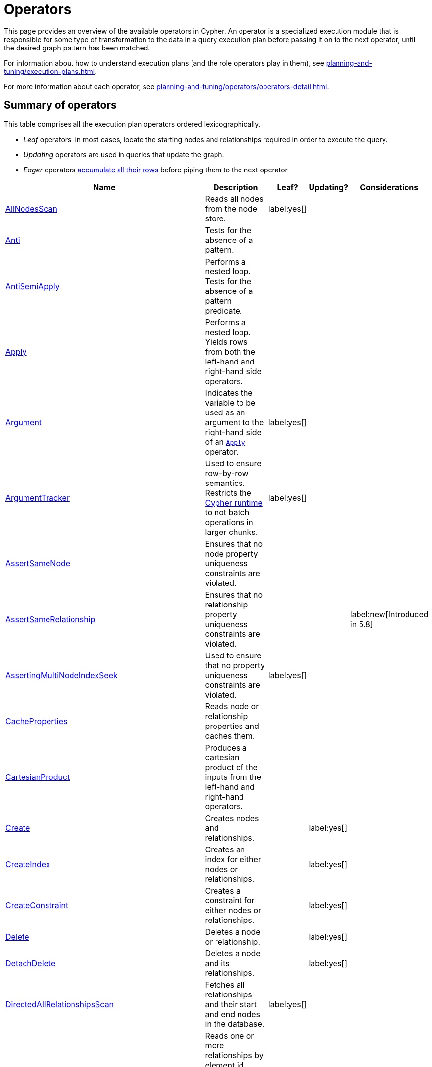:description: Overview page for the Cypher operators.
= Operators

This page provides an overview of the available operators in Cypher.
An operator is a specialized execution module that is responsible for some type of transformation to the data in a query execution plan before passing it on to the next operator, until the desired graph pattern has been matched.

For information about how to understand execution plans (and the role operators play in them), see xref:planning-and-tuning/execution-plans.adoc[].

For more information about each operator, see xref:planning-and-tuning/operators/operators-detail.adoc[].

== Summary of operators

This table comprises all the execution plan operators ordered lexicographically.

* _Leaf_ operators, in most cases, locate the starting nodes and relationships required in order to execute the query.

* _Updating_ operators are used in queries that update the graph.

* _Eager_ operators xref::planning-and-tuning/execution-plans.adoc#lazy-eager-evaluation[accumulate all their rows] before piping them to the next operator.

[cols="35a,35a,8,12,18", options="header"]
|===
| Name | Description | Leaf? | Updating? | Considerations

| xref::planning-and-tuning/operators/operators-detail.adoc#query-plan-all-nodes-scan[AllNodesScan]
| Reads all nodes from the node store.
| label:yes[]
|
|

| xref::planning-and-tuning/operators/operators-detail.adoc#query-plan-anti[Anti]
| Tests for the absence of a pattern.
|
|
|

| xref::planning-and-tuning/operators/operators-detail.adoc#query-plan-anti-semi-apply[AntiSemiApply]
a|
Performs a nested loop.
Tests for the absence of a pattern predicate.
|
|
|

| xref::planning-and-tuning/operators/operators-detail.adoc#query-plan-apply[Apply]
| Performs a nested loop. Yields rows from both the left-hand and right-hand side operators.
|
|
|

| xref::planning-and-tuning/operators/operators-detail.adoc#query-plan-argument[Argument]
| Indicates the variable to be used as an argument to the right-hand side of an xref:planning-and-tuning/operators/operators-detail.adoc#query-plan-apply[`Apply`] operator.
| label:yes[]
|
|

| xref::planning-and-tuning/operators/operators-detail.adoc#query-plan-argument-tracker[ArgumentTracker]
| Used to ensure row-by-row semantics.
Restricts the xref:planning-and-tuning/runtimes/index.adoc[Cypher runtime] to not batch operations in larger chunks.
| label:yes[]
|
|

| xref::planning-and-tuning/operators/operators-detail.adoc#query-plan-assert-same-node[AssertSameNode]
| Ensures that no node property uniqueness constraints are violated.
|
|
|

| xref::planning-and-tuning/operators/operators-detail.adoc#query-plan-assert-same-relationship[AssertSameRelationship]
| Ensures that no relationship property uniqueness constraints are violated.
|
|
| label:new[Introduced in 5.8]

| xref::planning-and-tuning/operators/operators-detail.adoc#query-plan-asserting-multi-node-index-seek[AssertingMultiNodeIndexSeek]
| Used to ensure that no property uniqueness constraints are violated.
| label:yes[]
|
|

| xref::planning-and-tuning/operators/operators-detail.adoc#query-plan-cache-properties[CacheProperties]
| Reads node or relationship properties and caches them.
|
|
|

| xref::planning-and-tuning/operators/operators-detail.adoc#query-plan-cartesian-product[CartesianProduct]
| Produces a cartesian product of the inputs from the left-hand and right-hand operators.
|
|
|

| xref::planning-and-tuning/operators/operators-detail.adoc#query-plan-create[Create]
| Creates nodes and relationships.
|
| label:yes[]
|

| xref::planning-and-tuning/operators/operators-detail.adoc#query-plan-create-index[CreateIndex]
| Creates an index for either nodes or relationships.
|
| label:yes[]
|

| xref::planning-and-tuning/operators/operators-detail.adoc#query-plan-create-constraint[CreateConstraint]
| Creates a constraint for either nodes or relationships.
|
| label:yes[]
|

| xref::planning-and-tuning/operators/operators-detail.adoc#query-plan-delete[Delete]
| Deletes a node or relationship.
|
| label:yes[]
|

| xref::planning-and-tuning/operators/operators-detail.adoc#query-plan-detach-delete[DetachDelete]
| Deletes a node and its relationships.
|
| label:yes[]
|

| xref::planning-and-tuning/operators/operators-detail.adoc#query-plan-directed-all-relationships-scan[DirectedAllRelationshipsScan]
| Fetches all relationships and their start and end nodes in the database.
| label:yes[]
|
|

| xref::planning-and-tuning/operators/operators-detail.adoc#query-plan-directed-relationship-by-element-id-seek[DirectedRelationshipByElementIdSeek]
| Reads one or more relationships by element id (specified via the function xref::functions/scalar.adoc#functions-elementid[elementId()]) from the relationship store and produces the relationship as well as the source and target node of the relationship.
| label:yes[]
|
|

| xref::planning-and-tuning/operators/operators-detail.adoc#query-plan-directed-relationship-by-id-seek[DirectedRelationshipByIdSeek]
| Reads one or more relationships by id (specified via the function xref::functions/scalar.adoc#functions-id[Id()]) from the relationship store, and produces the relationship as well as the source and target node of the relationship.
| label:yes[]
|
|

| xref::planning-and-tuning/operators/operators-detail.adoc#query-plan-directed-relationship-index-contains-scan[DirectedRelationshipIndexContainsScan]
| Examines all values stored in an index, searching for entries containing a specific `STRING`; for example, in queries including `CONTAINS`.
| label:yes[]
|
|

| xref::planning-and-tuning/operators/operators-detail.adoc#query-plan-directed-relationship-index-ends-with-scan[DirectedRelationshipIndexEndsWithScan]
| Examines all values stored in an index, searching for entries ending in a specific `STRING`; for example, in queries containing `ENDS WITH`.
| label:yes[]
|
|

| xref::planning-and-tuning/operators/operators-detail.adoc#query-plan-directed-relationship-index-scan[DirectedRelationshipIndexScan]
| Examines all values stored in an index, returning all relationships and their start and end nodes with a particular relationship type and a specified property.
| label:yes[]
|
|

| xref::planning-and-tuning/operators/operators-detail.adoc#query-plan-directed-relationship-index-seek[DirectedRelationshipIndexSeek]
| Finds relationships and their start and end nodes using an index seek.
| label:yes[]
|
|

| xref::planning-and-tuning/operators/operators-detail.adoc#query-plan-directed-relationship-index-seek-by-range[DirectedRelationshipIndexSeekByRange]
| Finds relationships and their start and end nodes using an index seek where the value of the property matches a given prefix `STRING`.
| label:yes[]
|
|

| xref::planning-and-tuning/operators/operators-detail.adoc#query-plan-directed-relationship-type-scan[DirectedRelationshipTypeScan]
| Fetches all relationships and their start and end nodes with a specific type from the relationship type index.
| label:yes[]
|
|

| xref::planning-and-tuning/operators/operators-detail.adoc#query-plan-directed-union-relationship-types-scan[DirectedUnionRelationshipTypesScan]
| Fetches all relationships and their start and end nodes with at least one of the provided types from the relationship type index.
|
|
|

| xref::planning-and-tuning/operators/operators-detail.adoc#query-plan-distinct[Distinct]
| Drops duplicate rows from the incoming stream of rows.
|
|
| label:eager[]

| xref::planning-and-tuning/operators/operators-detail.adoc#query-plan-do-nothing-if-exists-constraint[DoNothingIfExists(CONSTRAINT)]
| Checks if a constraint already exists, if it does then it stops the execution, if not it continues.
| label:yes[]
|
|

| xref::planning-and-tuning/operators/operators-detail.adoc#query-plan-do-nothing-if-exists-index[DoNothingIfExists(INDEX)]
| Checks if an index already exists, if it does then it stops the execution, if not it continues.
| label:yes[]
|
|

| xref::planning-and-tuning/operators/operators-detail.adoc#query-plan-drop-constraint[DropConstraint]
| Drops a constraint using its name.
| label:yes[]
| label:yes[]
|

| xref::planning-and-tuning/operators/operators-detail.adoc#query-plan-drop-index[DropIndex]
| Drops an index using its name.
| label:yes[]
| label:yes[]
|

| xref::planning-and-tuning/operators/operators-detail.adoc#query-plan-eager[Eager]
| For isolation purposes, `Eager` ensures that operations affecting subsequent operations are executed fully for the whole dataset before continuing execution.
|
|
| label:eager[]

| xref::planning-and-tuning/operators/operators-detail.adoc#query-plan-eager-aggregation[EagerAggregation]
| Evaluates a grouping expression.
|
|
| label:eager[]

| xref::planning-and-tuning/operators/operators-detail.adoc#query-plan-empty-result[EmptyResult]
| Eagerly loads all incoming data and discards it.
|
|
| label:eager[]

| xref::planning-and-tuning/operators/operators-detail.adoc#query-plan-empty-row[EmptyRow]
| Returns a single row with no columns.
| label:yes[]
|
|

| xref::planning-and-tuning/operators/operators-detail.adoc#query-plan-exhaustive-limit[ExhaustiveLimit]
a|
The `ExhaustiveLimit` operator is similar to the xref:planning-and-tuning/operators/operators-detail.adoc#query-plan-limit[`Limit`]operator, but always exhausts the input.
Used when combining `LIMIT` and updates.
|
|
|

| xref::planning-and-tuning/operators/operators-detail.adoc#query-plan-expand-all[Expand(All)]
| Traverses incoming or outgoing relationships from a given node.
|
|
|

| xref::planning-and-tuning/operators/operators-detail.adoc#query-plan-expand-into[Expand(Into)]
| Finds all relationships between two nodes.
|
|
|

| xref::planning-and-tuning/operators/operators-detail.adoc#query-plan-filter[Filter]
| Filters each row coming from the child operator, only passing through rows that evaluate the predicates to `true`.
|
|
|

| xref::planning-and-tuning/operators/operators-detail.adoc#query-plan-foreach[Foreach]
a|
Performs a nested loop.
Yields rows from the left-hand operator and discards rows from the right-hand operator.
|
|
|

| xref::planning-and-tuning/operators/operators-detail.adoc#query-plan-intersection-node-by-labels-scan[IntersectionNodeByLabelsScan]
| Fetches all nodes that have all of the provided labels from the node label index.
| label:yes[]
|
| label:new[Introduced in 5.5]

| xref::planning-and-tuning/operators/operators-detail.adoc#query-plan-let-anti-semi-apply[LetAntiSemiApply]
a|
Performs a nested loop.
Tests for the absence of a pattern predicate in queries containing multiple pattern predicates.
|
|
|

| xref::planning-and-tuning/operators/operators-detail.adoc#query-plan-let-select-or-anti-semi-apply[LetSelectOrAntiSemiApply]
a|
Performs a nested loop.
Tests for the absence of a pattern predicate that is combined with other predicates.
|
|
|

| xref::planning-and-tuning/operators/operators-detail.adoc#query-plan-let-select-or-semi-apply[LetSelectOrSemiApply]
a|
Performs a nested loop.
Tests for the presence of a pattern predicate that is combined with other predicates.
|
|
|

| xref::planning-and-tuning/operators/operators-detail.adoc#query-plan-let-semi-apply[LetSemiApply]
a|
Performs a nested loop.
Tests for the presence of a pattern predicate in queries containing multiple pattern predicates.
|
|
|

| xref::planning-and-tuning/operators/operators-detail.adoc#query-plan-limit[Limit]
| Returns the first `+n+` rows from the incoming input.
|
|
|

| xref::planning-and-tuning/operators/operators-detail.adoc#query-plan-load-csv[LoadCSV]
| Loads data from a CSV source into the query.
| label:yes[]
|
|

| xref::planning-and-tuning/operators/operators-detail.adoc#query-plan-locking-merge[LockingMerge]
| Similar to the xref:planning-and-tuning/operators/operators-detail.adoc#query-plan-merge[`Merge`] operator but will lock the start and end node when creating a relationship if necessary.
|
|
|

| xref::planning-and-tuning/operators/operators-detail.adoc#query-plan-merge[Merge]
| The `Merge` operator will either read or create nodes and/or relationships.
|
|
|

| xref::planning-and-tuning/operators/operators-detail.adoc#query-plan-multi-node-index-seek[MultiNodeIndexSeek]
| Finds nodes using multiple index seeks.
| label:yes[]
|
|

| xref::planning-and-tuning/operators/operators-detail.adoc#query-plan-node-by-element-id-seek[NodeByElementIdSeek]
| Reads one or more nodes by id from the node store, specified via the function xref::functions/scalar.adoc#functions-elementid[elementId()].
| label:yes[]
|
| label:new[Introduced in 5.3]

| xref::planning-and-tuning/operators/operators-detail.adoc#query-plan-node-by-id-seek[NodeByIdSeek]
| Reads one or more nodes by id from the node store, specified via the function xref::functions/scalar.adoc#functions-id[id()].
| label:yes[]
|
|

| xref::planning-and-tuning/operators/operators-detail.adoc#query-plan-node-by-label-scan[NodeByLabelScan]
| Fetches all nodes with a specific label from the node label index.
| label:yes[]
|
|

| xref::planning-and-tuning/operators/operators-detail.adoc#query-plan-node-count-from-count-store[NodeCountFromCountStore]
| Uses the count store to answer questions about node counts.
| label:yes[]
|
|

| xref::planning-and-tuning/operators/operators-detail.adoc#query-plan-node-hash-join[NodeHashJoin]
| Executes a hash join on node ID.
|
|
| label:eager[]

| xref::planning-and-tuning/operators/operators-detail.adoc#query-plan-node-index-contains-scan[NodeIndexContainsScan]
| Examines all values stored in an index, searching for entries containing a specific `STRING`.
| label:yes[]
|
|

| xref::planning-and-tuning/operators/operators-detail.adoc#query-plan-node-index-ends-with-scan[NodeIndexEndsWithScan]
| Examines all values stored in an index, searching for entries ending in a specific `STRING`.
| label:yes[]
|
|

| xref::planning-and-tuning/operators/operators-detail.adoc#query-plan-node-index-scan[NodeIndexScan]
| Examines all values stored in an index, returning all nodes with a particular label with a specified property.
| label:yes[]
|
|

| xref::planning-and-tuning/operators/operators-detail.adoc#query-plan-node-index-seek[NodeIndexSeek]
| Finds nodes using an index seek.
| label:yes[]
|
|

| xref::planning-and-tuning/operators/operators-detail.adoc#query-plan-node-index-seek-by-range[NodeIndexSeekByRange]
| Finds nodes using an index seek where the value of the property matches the given prefix `STRING`.
| label:yes[]
|
|

| xref::planning-and-tuning/operators/operators-detail.adoc#query-plan-node-left-right-outer-hash-join[NodeLeftOuterHashJoin]
| Executes a left outer hash join.
|
|
| label:eager[]

| xref::planning-and-tuning/operators/operators-detail.adoc#query-plan-node-left-right-outer-hash-join[NodeRightOuterHashJoin]
| Executes a right outer hash join.
|
|
| label:eager[]

| xref::planning-and-tuning/operators/operators-detail.adoc#query-plan-node-unique-index-seek[NodeUniqueIndexSeek]
| Finds nodes using an index seek within a unique index.
| label:yes[]
|
|

| xref::planning-and-tuning/operators/operators-detail.adoc#query-plan-node-unique-index-seek-by-range[NodeUniqueIndexSeekByRange]
| Finds nodes using an index seek within a unique index where the value of the property matches the given prefix `STRING`.
| label:yes[]
|
|

| xref::planning-and-tuning/operators/operators-detail.adoc#query-plan-nullify-metadata[NullifyMetadata]
| responsible for cleaning up the state produced by xref:planning-and-tuning/operators/operators-detail.adoc#query-plan-repeat[`Repeat(Trail)`].
It is only planned directly after `Repeat(Trail)`.
|
|
| label:new[Introduced in 5.9]

| xref::planning-and-tuning/operators/operators-detail.adoc#query-plan-optional[Optional]
| Yields a single row with all columns set to `null` if no data is returned by its source.
|
|
|

| xref::planning-and-tuning/operators/operators-detail.adoc#query-plan-optional-expand-all[OptionalExpand(All)]
| Traverses relationships from a given node, producing a single row with the relationship and end node set to `null` if the predicates are not fulfilled.
|
|
|

| xref::planning-and-tuning/operators/operators-detail.adoc#query-plan-optional-expand-into[OptionalExpand(Into)]
| Traverses all relationships between two nodes, producing a single row with the relationship and end node set to `null` if no matching relationships are found (the start node is the node with the smallest degree).
|
|
|

| xref::planning-and-tuning/operators/operators-detail.adoc#query-plan-ordered-aggregation[OrderedAggregation]
| Similar to the xref:planning-and-tuning/operators/operators-detail.adoc#query-plan-eager-aggregation[`EagerAggregation`] operator but relies on the ordering of incoming rows.
It is not eager.
|
|
|

| xref::planning-and-tuning/operators/operators-detail.adoc#query-plan-ordered-distinct[OrderedDistinct]
| Similar to the xref:planning-and-tuning/operators/operators-detail.adoc#query-plan-distinct[`DISTINCT`] operator but relies on the ordering of incoming rows.
|
|
|

| xref::planning-and-tuning/operators/operators-detail.adoc#query-plan-partial-sort[PartialSort]
| Sorts a row by multiple columns if there is already an ordering.
|
|
|

| xref::planning-and-tuning/operators/operators-detail.adoc#query-plan-partial-top[PartialTop]
| Returns the first `+n+` rows sorted by multiple columns if there is already an ordering.
|
|
|

| xref::planning-and-tuning/operators/operators-detail.adoc#query-plan-partitioned-all-nodes-scan[PartitionedAllNodesScan]
| Used by the parallel runtime to read all nodes from the node store.
| label:yes[]
|
| label:new[Introduced in 5.17]

| xref::planning-and-tuning/operators/operators-detail.adoc#query-plan-partitioned-directed-all-relationships-scan[PartitionedDirectedAllRelationshipsScan]
| Used by the parallel runtime to fetch all relationships and their start and end nodes from the database.
| label:yes[]
|
| label:new[Introduced in 5.17]

| xref::planning-and-tuning/operators/operators-detail.adoc#query-plan-partitioned-directed-relationship-index-scan[PartitionedDirectedRelationshipIndexScan]
| Used by the parallel runtime to examine all values stored in an index.
It returns all relationships with a particular type and a specified property, along with their start and end nodes.
| label:yes[]
|
| label:new[Introduced in 5.17]

| xref::planning-and-tuning/operators/operators-detail.adoc#query-plan-partitioned-directed-relationship-index-seek[PartitionedDirectedRelationshipIndexSeek]
| Finds relationships and their start and end nodes using a parallel index seek.
| label:yes[]
|
| label:new[Introduced in 5.17]

| xref::planning-and-tuning/operators/operators-detail.adoc#query-plan-partitioned-directed-relationship-index-seek-by-range[PartitionedDirectedRelationshipIndexSeekByRange]
| Finds relationships using a parallel index seek where the value of the of the specified relationship type property is within a given range.
It also finds the start and end nodes of those relationships.
| label:yes[]
|
| label:new[Introduced in 5.17]

| xref::planning-and-tuning/operators/operators-detail.adoc#query-plan-partitioned-directed-relationship-types-scan[PartitionedDirectedRelationshipTypesScan]
| Fetches all relationships with a specific type from the relationship type index using a parallel scan.
It also fetches the start and end nodes of those relationships.
| label:yes[]
|
| label:new[Introduced in 5.17]

| xref::planning-and-tuning/operators/operators-detail.adoc#query-plan-partitioned-directed-union-relationship-types-scan[PartitionedDirectedUnionRelationshipTypesScan]
| Fetches all relationships with at least one of the provided types from the relationship type index using a parallel scan.
It also fetches the start and end nodes of those relationships.
|
|
| label:new[Introduced in 5.17]

| xref::planning-and-tuning/operators/operators-detail.adoc#query-plan-partitioned-node-by-label-scan[PartitionedNodeByLabelScan]
| Used by the parallel runtime to fetch all nodes with a specific label from the node label index.
| label:yes[]
|
| label:new[Introduced in 5.17]

| xref::planning-and-tuning/operators/operators-detail.adoc#query-plan-partitioned-node-index-scan[PartitionedNodeIndexScan]
| Used by the parallel runtime to examine all values stored in an index, returning all nodes with a particular label and a specified property.
| label:yes[]
|
| label:new[Introduced in 5.17]

| xref::planning-and-tuning/operators/operators-detail.adoc#query-plan-partitioned-node-index-seek[PartitionedNodeIndexSeek]
| Used by the parallel runtime to find nodes using an index seek.
| label:yes[]
|
| label:new[Introduced in 5.17]

| xref::planning-and-tuning/operators/operators-detail.adoc#query-plan-partitioned-node-index-seek-by-range[PartitionedNodeIndexSeekByRange]
| Finds nodes using a parallel index seek where the value of the specified property is within a given range.
| label:yes[]
|
| label:new[Introduced in 5.17]

| xref::planning-and-tuning/operators/operators-detail.adoc#query-plan-partitioned-undirected-all-relationships-scan[PartitionedUndirectedAllRelationshipsScan]
| Used by the parallel runtime to fetch all relationships and their start and end nodes from the database.
| label:yes[]
|
| label:new[Introduced in 5.17]

| xref::planning-and-tuning/operators/operators-detail.adoc#query-plan-partitioned-undirected-relationship-index-scan[PartitionedUndirectedRelationshipIndexScan]
| Used by the parallel runtime to examine all values stored in an index, returning all relationships with a particular relationship type and a specified property.
It also returns the start and end nodes of those relationships.
| label:yes[]
|
| label:new[Introduced in 5.17]

| xref::planning-and-tuning/operators/operators-detail.adoc#query-plan-partitioned-undirected-relationship-index-seek[PartitionedUndirectedRelationshipIndexSeek]
| Finds relationships and their start and end nodes using a parallel index seek.
| label:yes[]
|
| label:new[Introduced in 5.17]

| xref::planning-and-tuning/operators/operators-detail.adoc#query-plan-partitioned-undirected-relationship-index-seek-by-range[PartitionedUndirectedRelationshipIndexSeekByRange]
| Finds relationships using a parallel index seek where the value of the specified relationship property type is within a given range.
It also finds the start and end nodes of those relationships.
| label:yes[]
|
| label:new[Introduced in 5.17]

| xref::planning-and-tuning/operators/operators-detail.adoc#query-plan-partitioned-undirected-relationship-type-scan[PartitionedUndirectedRelationshipTypeScan]
| Used by the parallel runtime to fetch all relationships with a specific type from the relationship type index.
It also fetches the start and end nodes of those relationships.
| label:yes[]
|
| label:new[Introduced in 5.17]

| xref::planning-and-tuning/operators/operators-detail.adoc#query-plan-partitioned-undirected-union-relationship-types-scan[PartitionedUndirectedUnionRelationshipTypesScan]
| Used by the parallel runtime to fetch all relationships with at least one of the provided types from the relationship type index.
It also fetches the start and end nodes of those relationships.
| label:yes[]
|
| label:new[Introduced in 5.17]

| xref::planning-and-tuning/operators/operators-detail.adoc#query-plan-partitioned-union-node-by-labels-scan[PartitionedUnionNodeByLabelsScan]
| Used by the parallel runtime to fetch all nodes that have at least one of the provided labels from the node label index.
| label:yes[]
|
| label:new[Introduced in 5.17]

| xref::planning-and-tuning/operators/operators-detail.adoc#query-plan-partitioned-unwind[PartitionedUnwind]
| Used by the parallel runtime to return one row per item in a list.
|
|
| label:new[Introduced in 5.17]

| xref::planning-and-tuning/operators/operators-detail.adoc#query-plan-procedure-call[ProcedureCall]
| Calls a procedure.
|
|
|

| xref::planning-and-tuning/operators/operators-detail.adoc#query-plan-produce-results[ProduceResults]
| Prepares the result so that it is consumable by the user.
|
|
|

| xref::planning-and-tuning/operators/operators-detail.adoc#query-plan-project-endpoints[ProjectEndpoints]
| Projects the start and end node of a relationship.
|
|
|

| xref::planning-and-tuning/operators/operators-detail.adoc#query-plan-projection[Projection]
| Evaluates a set of expressions, producing a row with the results thereof.
|
|
|

| xref::planning-and-tuning/operators/operators-detail.adoc#query-plan-relationship-count-from-count-store[RelationshipCountFromCountStore]
| Uses the count store to answer questions about relationship counts.
| label:yes[]
|
|

| xref::planning-and-tuning/operators/operators-detail.adoc#query-plan-repeat[Repeat(Trail)]
| Solves quantified path patterns.
|
|
| label:new[Introduced in 5.9]

| xref::planning-and-tuning/operators/operators-detail.adoc#query-plan-remove-labels[RemoveLabels]
| Deletes labels from a node.
|
| label:yes[]
|

| xref::planning-and-tuning/operators/operators-detail.adoc#query-plan-roll-up-apply[RollUpApply]
| Performs a nested loop.
Executes a pattern expression or pattern comprehension.
|
|
|

| xref::planning-and-tuning/operators/operators-detail.adoc#query-plan-select-or-anti-semi-apply[SelectOrAntiSemiApply]
| Performs a nested loop.
Tests for the absence of a pattern predicate if an expression predicate evaluates to `false`.
|
|
|

| xref::planning-and-tuning/operators/operators-detail.adoc#query-plan-select-or-semi-apply[SelectOrSemiApply]
| Performs a nested loop. Tests for the presence of a pattern predicate if an expression predicate evaluates to `false`.
|
|
|

| xref::planning-and-tuning/operators/operators-detail.adoc#query-plan-semi-apply[SemiApply]
| Performs a nested loop. Tests for the presence of a pattern predicate.
|
|
|

| xref::planning-and-tuning/operators/operators-detail.adoc#query-plan-set-labels[SetLabels]
| Sets labels on a node.
|
| label:yes[]
|

| xref::planning-and-tuning/operators/operators-detail.adoc#query-plan-set-node-properties-from-map[SetNodePropertiesFromMap]
| Sets properties from a map on a node.
|
| label:yes[]
|

| xref::planning-and-tuning/operators/operators-detail.adoc#query-plan-set-property[SetProperty]
| Sets a property on a node or relationship.
|
| label:yes[]
|

| xref::planning-and-tuning/operators/operators-detail.adoc#query-plan-set-properties[SetProperties]
| Used when setting multiple properties on a node or relationship.
|
| label:yes[]
|

| xref::planning-and-tuning/operators/operators-detail.adoc#query-plan-set-relationship-properties-from-map[SetRelationshipPropertiesFromMap]
| Sets properties from a map on a relationship.
|
| label:yes[]
|

| xref::planning-and-tuning/operators/operators-detail.adoc#query-plan-shortest-path[ShortestPath]
| Finds one or all shortest paths between two previously matches node variables.
|
|
|

| xref::planning-and-tuning/operators/operators-detail.adoc#query-plan-show-constraints[ShowConstraints]
| Lists the available constraints.
| label:yes[]
|
|

| xref::planning-and-tuning/operators/operators-detail.adoc#query-plan-show-functions[ShowFunctions]
| Lists the available functions.
| label:yes[]
|
|

| xref::planning-and-tuning/operators/operators-detail.adoc#query-plan-show-indexes[ShowIndexes]
| Lists the available indexes.
| label:yes[]
|
|

| xref::planning-and-tuning/operators/operators-detail.adoc#query-plan-show-procedures[ShowProcedures]
| Lists the available procedures.
| label:yes[]
|
|

| xref::planning-and-tuning/operators/operators-detail.adoc#query-plan-show-settings[ShowSettings]
| Lists the available configuration settings.
| label:yes[]
|
|

| xref::planning-and-tuning/operators/operators-detail.adoc#query-plan-show-transactions[ShowTransactions]
| Lists the available transactions on the current server.
| label:yes[]
|
|

| xref::planning-and-tuning/operators/operators-detail.adoc#query-plan-skip[Skip]
| Skips `+n+` rows from the incoming rows.
|
|
|

| xref::planning-and-tuning/operators/operators-detail.adoc#query-plan-sort[Sort]
| Sorts rows by a provided key.
|
|
| label:eager[]

| xref::planning-and-tuning/operators/operators-detail.adoc#query-plan-subquery-foreach[SubqueryForeach]
| Works like the xref:planning-and-tuning/operators/operators-detail.adoc#query-plan-foreach[`Foreach`]operator but it is only used for executing subqueries.
|
|
|

| xref::planning-and-tuning/operators/operators-detail.adoc#query-plan-terminate-transactions[TerminateTransactions]
| Terminate transactions with the given IDs.
| label:yes[]
|
|

| xref::planning-and-tuning/operators/operators-detail.adoc#query-plan-top[Top]
| Returns the first 'n' rows sorted by a provided key.
|
|
| label:eager[]

| xref::planning-and-tuning/operators/operators-detail.adoc#query-plan-transaction-apply[TransactionApply]
| Works like the xref:planning-and-tuning/operators/operators-detail#query-plan-apply[`Apply`] operator but will commit the current transaction after a specified number of rows.
|
|
|

| xref::planning-and-tuning/operators/operators-detail.adoc#query-plan-transaction-foreach[TransactionForeach]
| Works like the xref:planning-and-tuning/operators/operators-detail.adoc#query-plan-foreach[`Foreach`] operator but will commit the current transaction after a specified number of rows.
|
|
|

| xref::planning-and-tuning/operators/operators-detail.adoc#query-plan-triadic-build[TriadicBuild]
| Used in conjunction with xref:planning-and-tuning/operators/operators-detail.adoc#query-plan-triadic-filter[`TriadicFilter`] to solve triangular queries.
|
|
|

| xref::planning-and-tuning/operators/operators-detail.adoc#query-plan-triadic-filter[TriadicFilter]
| Used in conjunction with xref:planning-and-tuning/operators/operators-detail.adoc#query-plan-triadic-build[`TriadicBuild`] to solve triangular queries.
|
|
|

| xref::planning-and-tuning/operators/operators-detail.adoc#query-plan-triadic-selection[TriadicSelection]
| Solves triangular queries, such as the very common 'find my friends-of-friends that are not already my friends'.
|
|
|

| xref::planning-and-tuning/operators/operators-detail.adoc#query-plan-undirected-all-relationships-scan[UndirectedAllRelationshipsScan]
| Fetches all relationships and their start and end nodes in the database.
| label:yes[]
|
|

| xref::planning-and-tuning/operators/operators-detail.adoc#query-plan-undirected-relationship-by-element-id-seek[UndirectedRelationshipByElementIdSeek]
| Reads one or more relationships by element id (specified via the function xref::functions/scalar.adoc#functions-elementid[ElementId()]) from the relationship store.
As the direction is unspecified, two rows are produced for each relationship as a result of alternating the combination of the start and end node.
| label:yes[]
|
|

| xref::planning-and-tuning/operators/operators-detail.adoc#query-plan-undirected-relationship-by-id-seek[UndirectedRelationshipByIdSeek]
| Reads one or more relationships by id (specified via the function xref::functions/scalar.adoc#functions-id[Id()]) from the relationship store.
As the direction is unspecified, two rows are produced for each relationship as a result of alternating the combination of the start and end node.
| label:yes[]
|
|

| xref::planning-and-tuning/operators/operators-detail.adoc#query-plan-undirected-relationship-index-contains-scan[UndirectedRelationshipIndexContainsScan]
| Examines all values stored in an index, searching for entries containing a specific `STRING`; for example, in queries including `CONTAINS`.
| label:yes[]
|
|

| xref::planning-and-tuning/operators/operators-detail.adoc#query-plan-undirected-relationship-index-ends-with-scan[UndirectedRelationshipIndexEndsWithScan]
| Examines all values stored in an index, searching for entries ending in a specific `STRING`; for example, in queries containing `ENDS WITH`.
| label:yes[]
|
|

| xref::planning-and-tuning/operators/operators-detail.adoc#query-plan-undirected-relationship-index-scan[UndirectedRelationshipIndexScan]
| Examines all values stored in an index, returning all relationships and their start and end nodes with a particular relationship type and a specified property.
| label:yes[]
|
|

| xref::planning-and-tuning/operators/operators-detail.adoc#query-plan-undirected-relationship-index-seek[UndirectedRelationshipIndexSeek]
| Finds relationships and their start and end nodes using an index seek.
| label:yes[]
|
|

| xref::planning-and-tuning/operators/operators-detail.adoc#query-plan-undirected-relationship-index-seek-by-range[UndirectedRelationshipIndexSeekByRange]
| Finds relationships and their start and end nodes using an index seek where the value of the property matches a given prefix `STRING`.
| label:yes[]
|
|

| xref::planning-and-tuning/operators/operators-detail.adoc#query-plan-undirected-relationship-type-scan[UndirectedRelationshipTypeScan]
| Fetches all relationships and their start and end nodes with a specific type from the relationship type index.
| label:yes[]
|
|

| xref::planning-and-tuning/operators/operators-detail.adoc#query-plan-undirected-union-relationship-types-scan[UndirectedUnionRelationshipTypesScan]
| Fetches all relationships and their start and end nodes with at least one of the provided types from the relationship type index.
| label:yes[]
|
|

| xref::planning-and-tuning/operators/operators-detail.adoc#query-plan-union[Union]
| Concatenates the results from the right-hand operator with the results from the left-hand operator.
|
|
|

| xref::planning-and-tuning/operators/operators-detail.adoc#query-plan-union-node-by-labels-scan[UnionNodeByLabelsScan]
| Fetches all nodes that have at least one of the provided labels from the node label index.
| label:yes[]
|
|

| xref::planning-and-tuning/operators/operators-detail.adoc#query-plan-unwind[Unwind]
| Returns one row per item in a list.
|
|
|

| xref::planning-and-tuning/operators/operators-detail.adoc#query-plan-value-hash-join[ValueHashJoin]
| Executes a hash join on arbitrary values.
|
|
| label:eager[]

| xref::planning-and-tuning/operators/operators-detail.adoc#query-plan-varlength-expand-all[VarLengthExpand(All)]
| Traverses variable-length relationships from a given node.
|
|
|

| xref::planning-and-tuning/operators/operators-detail.adoc#query-plan-varlength-expand-into[VarLengthExpand(Into)]
| Finds all variable-length relationships between two nodes.
|
|
|

| xref::planning-and-tuning/operators/operators-detail.adoc#query-plan-varlength-expand-pruning[VarLengthExpand(Pruning)]
| Traverses variable-length relationships from a given node and only returns unique end nodes.
|
|
|

| xref::planning-and-tuning/operators/operators-detail.adoc#query-plan-varlength-expand-pruning-bfs[VarLengthExpand(Pruning,BFS)]
| Traverses variable-length relationships from a given node and only returns unique end nodes.
|
|
|

|===


[[operators-dbhits]]
== Database hits

Each operator will send a request to the storage engine to do work such as retrieving or updating data.
A _database hit_ (DBHits) is an abstract unit of this storage engine work.

These are all the actions that trigger one or more database hits:

* **Create actions**
** Create a node.
** Create a relationship.
** Create a new node label.
** Create a new relationship type.
** Create a new ID for property keys with the same name.

* **Delete actions**
** Delete a node.
** Delete a relationship.

* **Update actions**
** Set one or more labels on a node.
** Remove one or more labels from a node.

* **Node-specific actions**
** Get a node by its ID.
** Get the degree of a node.
** Determine whether a node is dense.
** Determine whether a label is set on a node.
** Get the labels of a node.
** Get a property of a node.
** Get an existing node label.
** Get the name of a label by its ID, or its ID by its name.

* **Relationship-specific actions**
** Get a relationship by its ID.
** Get a property of a relationship.
** Get an existing relationship type.
** Get a relationship type name by its ID, or its ID by its name.

* **General actions**
** Get the name of a property key by its ID, or its ID by the key name.
** Find a node or relationship through an index seek or index scan.
** Find a path in a variable-length expand.
** Find a shortest path.
** Ask the count store for a value.

* **Schema actions**
** Add an index.
** Drop an index.
** Get the reference of an index.
** Create a constraint.
** Drop a constraint.

* Call a procedure.
* Call a user-defined function.

